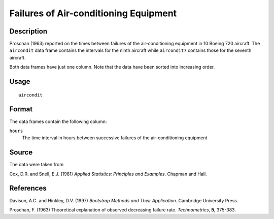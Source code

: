 +--------------------------------------+--------------------------------------+
| aircondit                            |
| R Documentation                      |
+--------------------------------------+--------------------------------------+

Failures of Air-conditioning Equipment
--------------------------------------

Description
~~~~~~~~~~~

Proschan (1963) reported on the times between failures of the
air-conditioning equipment in 10 Boeing 720 aircraft. The ``aircondit``
data frame contains the intervals for the ninth aircraft while
``aircondit7`` contains those for the seventh aircraft.

Both data frames have just one column. Note that the data have been
sorted into increasing order.

Usage
~~~~~

::

    aircondit

Format
~~~~~~

The data frames contain the following column:

``hours``
    The time interval in hours between successive failures of the
    air-conditioning equipment

Source
~~~~~~

The data were taken from

Cox, D.R. and Snell, E.J. (1981) *Applied Statistics: Principles and
Examples*. Chapman and Hall.

References
~~~~~~~~~~

Davison, A.C. and Hinkley, D.V. (1997) *Bootstrap Methods and Their
Application*. Cambridge University Press.

Proschan, F. (1963) Theoretical explanation of observed decreasing
failure rate. *Technometrics*, **5**, 375-383.
